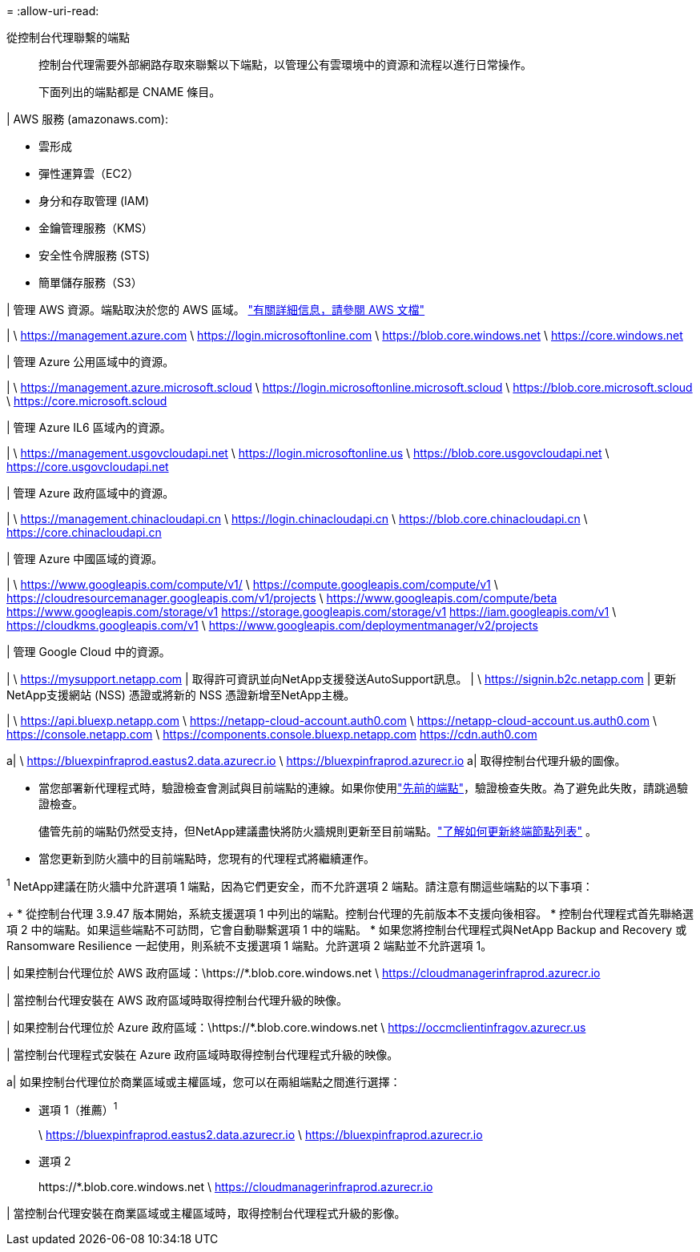 = 
:allow-uri-read: 


從控制台代理聯繫的端點:: 控制台代理需要外部網路存取來聯繫以下端點，以管理公有雲環境中的資源和流程以進行日常操作。
+
--
下面列出的端點都是 CNAME 條目。

--


| AWS 服務 (amazonaws.com):

* 雲形成
* 彈性運算雲（EC2）
* 身分和存取管理 (IAM)
* 金鑰管理服務（KMS）
* 安全性令牌服務 (STS)
* 簡單儲存服務（S3）


| 管理 AWS 資源。端點取決於您的 AWS 區域。 https://docs.aws.amazon.com/general/latest/gr/rande.html["有關詳細信息，請參閱 AWS 文檔"^]

| \ https://management.azure.com \ https://login.microsoftonline.com \ https://blob.core.windows.net \ https://core.windows.net

| 管理 Azure 公用區域中的資源。

| \ https://management.azure.microsoft.scloud \ https://login.microsoftonline.microsoft.scloud \ https://blob.core.microsoft.scloud \ https://core.microsoft.scloud

| 管理 Azure IL6 區域內的資源。

| \ https://management.usgovcloudapi.net \ https://login.microsoftonline.us \ https://blob.core.usgovcloudapi.net \ https://core.usgovcloudapi.net

| 管理 Azure 政府區域中的資源。

| \ https://management.chinacloudapi.cn \ https://login.chinacloudapi.cn \ https://blob.core.chinacloudapi.cn \ https://core.chinacloudapi.cn

| 管理 Azure 中國區域的資源。

| \ https://www.googleapis.com/compute/v1/ \ https://compute.googleapis.com/compute/v1 \ https://cloudresourcemanager.googleapis.com/v1/projects \ https://www.googleapis.com/compute/beta https://www.googleapis.com/storage/v1 https://storage.googleapis.com/storage/v1 https://iam.googleapis.com/v1 \ https://cloudkms.googleapis.com/v1 \ https://www.googleapis.com/deploymentmanager/v2/projects

| 管理 Google Cloud 中的資源。

| \ https://mysupport.netapp.com | 取得許可資訊並向NetApp支援發送AutoSupport訊息。  | \ https://signin.b2c.netapp.com | 更新NetApp支援網站 (NSS) 憑證或將新的 NSS 憑證新增至NetApp主機。

| \ https://api.bluexp.netapp.com \ https://netapp-cloud-account.auth0.com \ https://netapp-cloud-account.us.auth0.com \ https://console.netapp.com \ https://components.console.bluexp.netapp.com https://cdn.auth0.com

a| \ https://bluexpinfraprod.eastus2.data.azurecr.io \ https://bluexpinfraprod.azurecr.io a| 取得控制台代理升級的圖像。

* 當您部署新代理程式時，驗證檢查會測試與目前端點的連線。如果你使用link:link:reference-networking-saas-console-previous.html["先前的端點"]，驗證檢查失敗。為了避免此失敗，請跳過驗證檢查。
+
儘管先前的端點仍然受支持，但NetApp建議盡快將防火牆規則更新至目前端點。link:reference-networking-saas-console-previous.html#update-endpoint-list["了解如何更新終端節點列表"] 。

* 當您更新到防火牆中的目前端點時，您現有的代理程式將繼續運作。


^1^ NetApp建議在防火牆中允許選項 1 端點，因為它們更安全，而不允許選項 2 端點。請注意有關這些端點的以下事項：

+ * 從控制台代理 3.9.47 版本開始，系統支援選項 1 中列出的端點。控制台代理的先前版本不支援向後相容。 * 控制台代理程式首先聯絡選項 2 中的端點。如果這些端點不可訪問，它會自動聯繫選項 1 中的端點。 * 如果您將控制台代理程式與NetApp Backup and Recovery 或 Ransomware Resilience 一起使用，則系統不支援選項 1 端點。允許選項 2 端點並不允許選項 1。

| 如果控制台代理位於 AWS 政府區域：\https://*.blob.core.windows.net \ https://cloudmanagerinfraprod.azurecr.io

| 當控制台代理安裝在 AWS 政府區域時取得控制台代理升級的映像。

| 如果控制台代理位於 Azure 政府區域：\https://*.blob.core.windows.net \ https://occmclientinfragov.azurecr.us

| 當控制台代理程式安裝在 Azure 政府區域時取得控制台代理程式升級的映像。

a| 如果控制台代理位於商業區域或主權區域，您可以在兩組端點之間進行選擇：

* 選項 1（推薦）^1^
+
\ https://bluexpinfraprod.eastus2.data.azurecr.io \ https://bluexpinfraprod.azurecr.io

* 選項 2
+
\https://*.blob.core.windows.net \ https://cloudmanagerinfraprod.azurecr.io



| 當控制台代理安裝在商業區域或主權區域時，取得控制台代理程式升級的影像。
